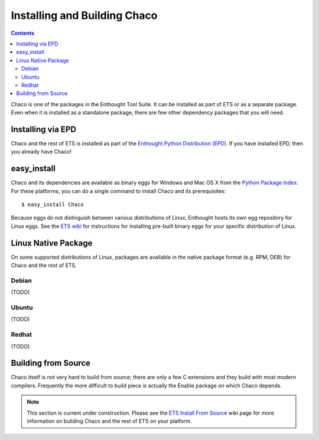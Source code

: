 .. _installation:

*****************************
Installing and Building Chaco
*****************************

.. contents::

Chaco is one of the packages in the Enthought Tool Suite.  It can be installed
as part of ETS or as a separate package.  Even when it is installed as a 
standalone package, there are few other dependency packages that you will need.


Installing via EPD
===================

Chaco and the rest of ETS is installed as part of the `Enthought Python
Distribution (EPD) <http://www.enthought.com/epd>`_.  If you have installed
EPD, then you already have Chaco!


easy_install
============

Chaco and its dependencies are available as binary eggs for Windows and Mac OS
X from the `Python Package Index <http://pypi.python.org/pypi>`_.  For these
platforms, you can do a single command to install Chaco and its prerequisites::

    $ easy_install Chaco

Because eggs do not distinguish between various distributions of Linux,
Enthought hosts its own egg repository for Linux eggs.  See the `ETS wiki
<https://svn.enthought.com/enthought/wiki/Install#UsingEnthoughtsEggRepo>`_ for
instructions for installing pre-built binary eggs for your specific
distribution of Linux.

Linux Native Package
====================

On some supported distributions of Linux, packages are available in the native
package format (e.g. RPM, DEB) for Chaco and the rest of ETS.

Debian
------

(TODO)

Ubuntu
------

(TODO)

Redhat
------

(TODO)

Building from Source
====================

Chaco itself is not very hard to build from source; there are only a few
C extensions and they build with most modern compilers.  Frequently the more
difficult to build piece is actually the Enable package on which Chaco 
depends.

.. [COMMENT]::

    Obtaining the source
    --------------------

    You can get Chaco and its dependencies from PyPI as source tarballs, or
    you can download the source directly from Enthought's Subversion server.
    The URL is::

        https://svn.enthought.com/svn/enthought/Chaco/trunk

.. note:: 
   This section is current under construction.  Please see the `ETS Install
   From Source <https://svn.enthought.com/enthought/wiki/Build>`_ wiki page
   for more information on building Chaco and the rest of ETS on your platform.

